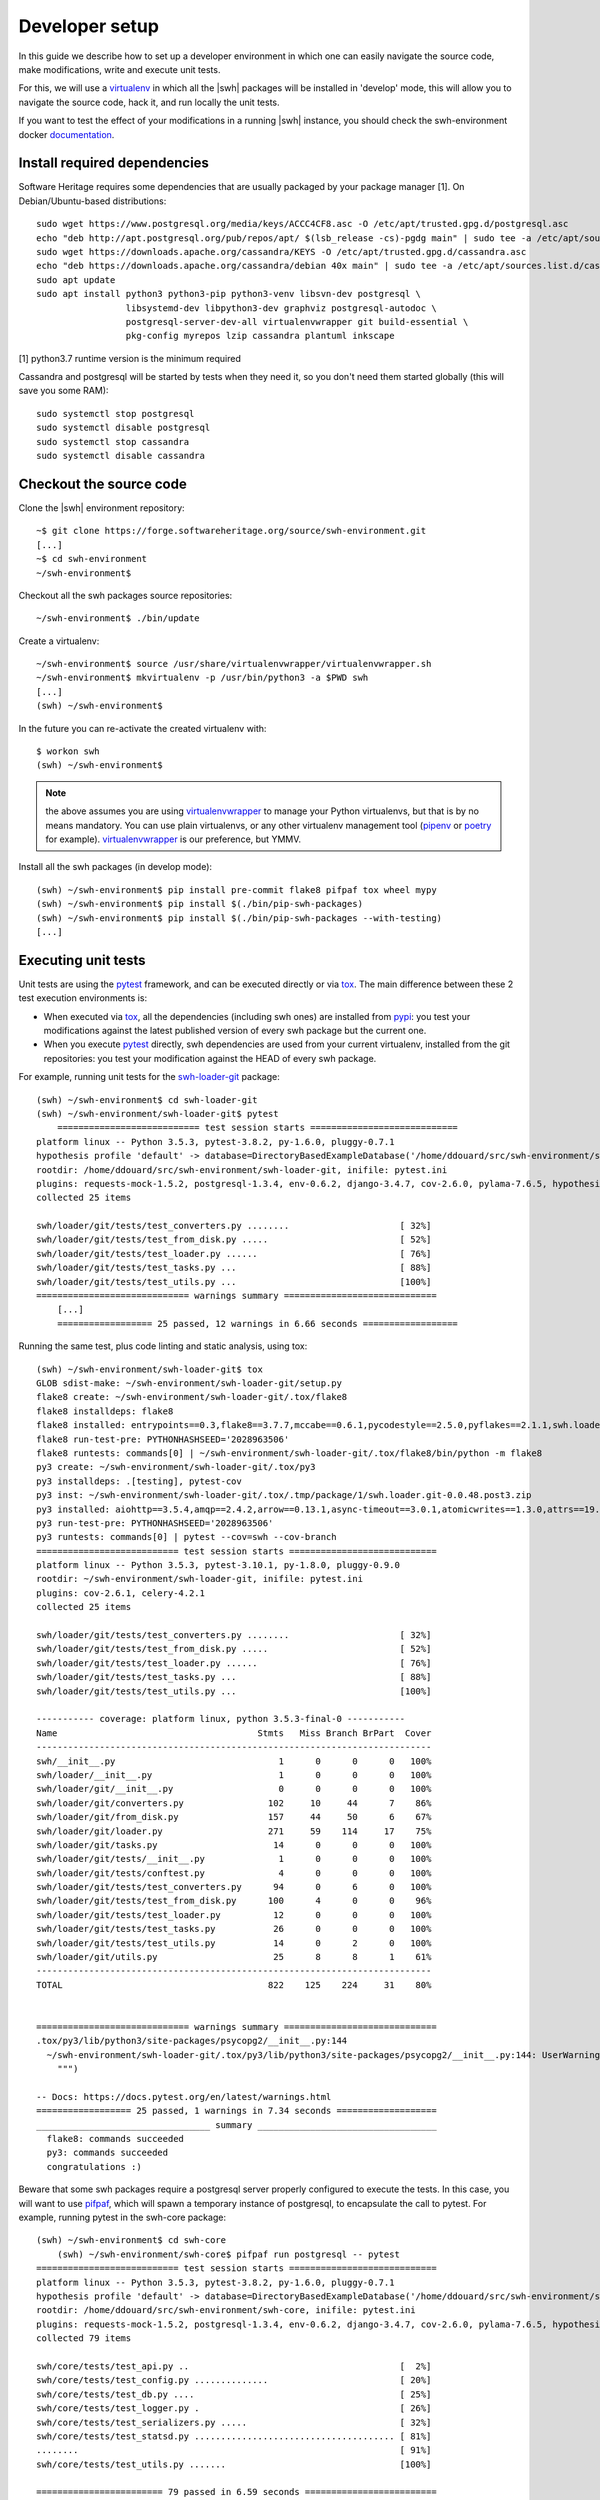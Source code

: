 .. _developer-setup:

Developer setup
===============

In this guide we describe how to set up a developer environment in which one
can easily navigate the source code, make modifications, write and execute unit
tests.

For this, we will use a `virtualenv`_ in which all the |swh| packages will be
installed in 'develop' mode, this will allow you to navigate the source code,
hack it, and run locally the unit tests.

If you want to test the effect of your modifications in a running |swh|
instance, you should check the swh-environment docker `documentation`_.

.. _`documentation`: https://forge.softwareheritage.org/source/swh-environment/browse/master/docker/README.md?as=remarkup
.. _`virtualenv`: https://pypi.org/project/virtualenv/


Install required dependencies
-----------------------------

Software Heritage requires some dependencies that are usually packaged by your
package manager [1]. On Debian/Ubuntu-based distributions::

  sudo wget https://www.postgresql.org/media/keys/ACCC4CF8.asc -O /etc/apt/trusted.gpg.d/postgresql.asc
  echo "deb http://apt.postgresql.org/pub/repos/apt/ $(lsb_release -cs)-pgdg main" | sudo tee -a /etc/apt/sources.list.d/pgdg.list
  sudo wget https://downloads.apache.org/cassandra/KEYS -O /etc/apt/trusted.gpg.d/cassandra.asc
  echo "deb https://downloads.apache.org/cassandra/debian 40x main" | sudo tee -a /etc/apt/sources.list.d/cassandra.list
  sudo apt update
  sudo apt install python3 python3-pip python3-venv libsvn-dev postgresql \
                   libsystemd-dev libpython3-dev graphviz postgresql-autodoc \
                   postgresql-server-dev-all virtualenvwrapper git build-essential \
                   pkg-config myrepos lzip cassandra plantuml inkscape

[1] python3.7 runtime version is the minimum required

Cassandra and postgresql will be started by tests when they need it, so you
don't need them started globally (this will save you some RAM)::

  sudo systemctl stop postgresql
  sudo systemctl disable postgresql
  sudo systemctl stop cassandra
  sudo systemctl disable cassandra


Checkout the source code
------------------------

Clone the |swh| environment repository::

    ~$ git clone https://forge.softwareheritage.org/source/swh-environment.git
    [...]
    ~$ cd swh-environment
    ~/swh-environment$

Checkout all the swh packages source repositories::

    ~/swh-environment$ ./bin/update

Create a virtualenv::

    ~/swh-environment$ source /usr/share/virtualenvwrapper/virtualenvwrapper.sh
    ~/swh-environment$ mkvirtualenv -p /usr/bin/python3 -a $PWD swh
    [...]
    (swh) ~/swh-environment$

In the future you can re-activate the created virtualenv with::

   $ workon swh
   (swh) ~/swh-environment$

.. Note:: the above assumes you are using virtualenvwrapper_ to manage your
   Python virtualenvs, but that is by no means mandatory. You can use plain
   virtualenvs, or any other virtualenv management tool (pipenv_ or poetry_ for
   example). virtualenvwrapper_ is our preference, but YMMV.

.. _virtualenvwrapper: https://virtualenvwrapper.readthedocs.io/
.. _poetry: https://poetry.eustace.io/
.. _pipenv: https://pipenv.readthedocs.io/


Install all the swh packages (in develop mode)::

    (swh) ~/swh-environment$ pip install pre-commit flake8 pifpaf tox wheel mypy
    (swh) ~/swh-environment$ pip install $(./bin/pip-swh-packages)
    (swh) ~/swh-environment$ pip install $(./bin/pip-swh-packages --with-testing)
    [...]

Executing unit tests
--------------------

Unit tests are using the pytest_ framework, and can be executed directly or via
tox_. The main difference between these 2 test execution environments is:

- When executed via tox_, all the dependencies (including swh ones) are
  installed from pypi_: you test your modifications against the latest
  published version of every swh package but the current one.

- When you execute pytest_ directly, swh dependencies are used from your
  current virtualenv, installed from the git repositories: you test your
  modification against the HEAD of every swh package.

For example, running unit tests for the swh-loader-git_ package::

    (swh) ~/swh-environment$ cd swh-loader-git
    (swh) ~/swh-environment/swh-loader-git$ pytest
	=========================== test session starts ============================
    platform linux -- Python 3.5.3, pytest-3.8.2, py-1.6.0, pluggy-0.7.1
    hypothesis profile 'default' -> database=DirectoryBasedExampleDatabase('/home/ddouard/src/swh-environment/swh-loader-git/.hypothesis/examples')
    rootdir: /home/ddouard/src/swh-environment/swh-loader-git, inifile: pytest.ini
    plugins: requests-mock-1.5.2, postgresql-1.3.4, env-0.6.2, django-3.4.7, cov-2.6.0, pylama-7.6.5, hypothesis-3.76.0, celery-4.2.1
    collected 25 items

    swh/loader/git/tests/test_converters.py ........                     [ 32%]
    swh/loader/git/tests/test_from_disk.py .....                         [ 52%]
    swh/loader/git/tests/test_loader.py ......                           [ 76%]
    swh/loader/git/tests/test_tasks.py ...                               [ 88%]
    swh/loader/git/tests/test_utils.py ...                               [100%]
    ============================= warnings summary =============================
	[...]
	================== 25 passed, 12 warnings in 6.66 seconds ==================

Running the same test, plus code linting and static analysis, using tox::

    (swh) ~/swh-environment/swh-loader-git$ tox
    GLOB sdist-make: ~/swh-environment/swh-loader-git/setup.py
    flake8 create: ~/swh-environment/swh-loader-git/.tox/flake8
    flake8 installdeps: flake8
    flake8 installed: entrypoints==0.3,flake8==3.7.7,mccabe==0.6.1,pycodestyle==2.5.0,pyflakes==2.1.1,swh.loader.git==0.0.48.post3
    flake8 run-test-pre: PYTHONHASHSEED='2028963506'
    flake8 runtests: commands[0] | ~/swh-environment/swh-loader-git/.tox/flake8/bin/python -m flake8
    py3 create: ~/swh-environment/swh-loader-git/.tox/py3
    py3 installdeps: .[testing], pytest-cov
    py3 inst: ~/swh-environment/swh-loader-git/.tox/.tmp/package/1/swh.loader.git-0.0.48.post3.zip
    py3 installed: aiohttp==3.5.4,amqp==2.4.2,arrow==0.13.1,async-timeout==3.0.1,atomicwrites==1.3.0,attrs==19.1.0,billiard==3.5.0.5,celery==4.2.1,certifi==2018.11.29,chardet==3.0.4,Click==7.0,coverage==4.5.2,decorator==4.3.2,dulwich==0.19.11,elasticsearch==6.3.1,Flask==1.0.2,idna==2.8,idna-ssl==1.1.0,itsdangerous==1.1.0,Jinja2==2.10,kombu==4.4.0,MarkupSafe==1.1.1,more-itertools==6.0.0,msgpack-python==0.5.6,multidict==4.5.2,pathlib2==2.3.3,pluggy==0.9.0,psutil==5.6.0,psycopg2==2.7.7,py==1.8.0,pytest==3.10.1,pytest-cov==2.6.1,python-dateutil==2.8.0,pytz==2018.9,PyYAML==3.13,requests==2.21.0,retrying==1.3.3,six==1.12.0,swh.core==0.0.55,swh.loader.core==0.0.39,swh.loader.git==0.0.48.post3,swh.model==0.0.30,swh.objstorage==0.0.30,swh.scheduler==0.0.49,swh.storage==0.0.129,systemd-python==234,typing-extensions==3.7.2,urllib3==1.24.1,vcversioner==2.16.0.0,vine==1.2.0,Werkzeug==0.14.1,yarl==1.3.0
    py3 run-test-pre: PYTHONHASHSEED='2028963506'
    py3 runtests: commands[0] | pytest --cov=swh --cov-branch
    =========================== test session starts ============================
    platform linux -- Python 3.5.3, pytest-3.10.1, py-1.8.0, pluggy-0.9.0
    rootdir: ~/swh-environment/swh-loader-git, inifile: pytest.ini
    plugins: cov-2.6.1, celery-4.2.1
    collected 25 items

    swh/loader/git/tests/test_converters.py ........                     [ 32%]
    swh/loader/git/tests/test_from_disk.py .....                         [ 52%]
    swh/loader/git/tests/test_loader.py ......                           [ 76%]
    swh/loader/git/tests/test_tasks.py ...                               [ 88%]
    swh/loader/git/tests/test_utils.py ...                               [100%]

    ----------- coverage: platform linux, python 3.5.3-final-0 -----------
    Name                                      Stmts   Miss Branch BrPart  Cover
    ---------------------------------------------------------------------------
    swh/__init__.py                               1      0      0      0   100%
    swh/loader/__init__.py                        1      0      0      0   100%
    swh/loader/git/__init__.py                    0      0      0      0   100%
    swh/loader/git/converters.py                102     10     44      7    86%
    swh/loader/git/from_disk.py                 157     44     50      6    67%
    swh/loader/git/loader.py                    271     59    114     17    75%
    swh/loader/git/tasks.py                      14      0      0      0   100%
    swh/loader/git/tests/__init__.py              1      0      0      0   100%
    swh/loader/git/tests/conftest.py              4      0      0      0   100%
    swh/loader/git/tests/test_converters.py      94      0      6      0   100%
    swh/loader/git/tests/test_from_disk.py      100      4      0      0    96%
    swh/loader/git/tests/test_loader.py          12      0      0      0   100%
    swh/loader/git/tests/test_tasks.py           26      0      0      0   100%
    swh/loader/git/tests/test_utils.py           14      0      2      0   100%
    swh/loader/git/utils.py                      25      8      8      1    61%
    ---------------------------------------------------------------------------
    TOTAL                                       822    125    224     31    80%


    ============================= warnings summary =============================
    .tox/py3/lib/python3/site-packages/psycopg2/__init__.py:144
      ~/swh-environment/swh-loader-git/.tox/py3/lib/python3/site-packages/psycopg2/__init__.py:144: UserWarning: The psycopg2 wheel package will be renamed from release 2.8; in order to keep installing from binary please use "pip install psycopg2-binary" instead. For details see: <http://initd.org/psycopg/docs/install.html#binary-install-from-pypi>.
        """)

    -- Docs: https://docs.pytest.org/en/latest/warnings.html
    ================== 25 passed, 1 warnings in 7.34 seconds ===================
    _________________________________ summary __________________________________
      flake8: commands succeeded
      py3: commands succeeded
      congratulations :)

Beware that some swh packages require a postgresql server properly configured
to execute the tests. In this case, you will want to use pifpaf_, which will
spawn a temporary instance of postgresql, to encapsulate the call to pytest.
For example, running pytest in the swh-core package::

    (swh) ~/swh-environment$ cd swh-core
	(swh) ~/swh-environment/swh-core$ pifpaf run postgresql -- pytest
    =========================== test session starts ============================
    platform linux -- Python 3.5.3, pytest-3.8.2, py-1.6.0, pluggy-0.7.1
    hypothesis profile 'default' -> database=DirectoryBasedExampleDatabase('/home/ddouard/src/swh-environment/swh-core/.hypothesis/examples')
    rootdir: /home/ddouard/src/swh-environment/swh-core, inifile: pytest.ini
    plugins: requests-mock-1.5.2, postgresql-1.3.4, env-0.6.2, django-3.4.7, cov-2.6.0, pylama-7.6.5, hypothesis-3.76.0, celery-4.2.1
    collected 79 items

    swh/core/tests/test_api.py ..                                        [  2%]
    swh/core/tests/test_config.py ..............                         [ 20%]
    swh/core/tests/test_db.py ....                                       [ 25%]
    swh/core/tests/test_logger.py .                                      [ 26%]
    swh/core/tests/test_serializers.py .....                             [ 32%]
    swh/core/tests/test_statsd.py ...................................... [ 81%]
    ........                                                             [ 91%]
    swh/core/tests/test_utils.py .......                                 [100%]

    ======================== 79 passed in 6.59 seconds =========================


Sending your changes
--------------------

After you are done making the changes you want, you can send them on our
forge_. The best way to do that is to use Arcanist, so we recommend you read
these two guides if you are not familiar with it:

* https://wiki.softwareheritage.org/wiki/Arcanist_setup
* https://wiki.softwareheritage.org/wiki/Code_review_in_Phabricator


.. _pytest: https://pytest.org
.. _tox: https://tox.readthedocs.io
.. _pypi: https://pypi.org
.. _swh-loader-git: https://forge.softwareheritage.org/source/swh-loader-git
.. _pifpaf: https://github.com/jd/pifpaf
.. _forge: https://forge.softwareheritage.org/
